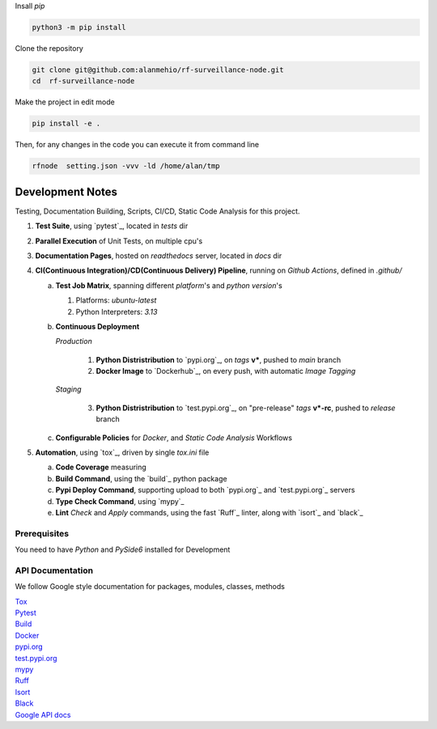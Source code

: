 
| Insall `pip` 
 
.. code-block:: shell

    python3 -m pip install 


| Clone the repository 

.. code-block:: shell

    git clone git@github.com:alanmehio/rf-surveillance-node.git
    cd  rf-surveillance-node

| Make the project in edit mode  

.. code-block:: shell

    pip install -e .

Then, for any changes in the code you can execute it from command line

.. code-block:: shell

   rfnode  setting.json -vvv -ld /home/alan/tmp
    


Development Notes
~~~~~~~~~~~~~~~~~
Testing, Documentation Building, Scripts, CI/CD, Static Code Analysis for this project.

1. **Test Suite**, using `pytest`_, located in `tests` dir
2. **Parallel Execution** of Unit Tests, on multiple cpu's
3. **Documentation Pages**, hosted on `readthedocs` server, located in `docs` dir
4. **CI(Continuous Integration)/CD(Continuous Delivery) Pipeline**, running on `Github Actions`, defined in `.github/`

   a. **Test Job Matrix**, spanning different `platform`'s and `python version`'s

      1. Platforms: `ubuntu-latest`
      2. Python Interpreters:  `3.13`
   b. **Continuous Deployment**
   
      `Production`
      
         1. **Python Distristribution** to `pypi.org`_, on `tags` **v***, pushed to `main` branch
         2. **Docker Image** to `Dockerhub`_, on every push, with automatic `Image Tagging`
      
      `Staging`

         3. **Python Distristribution** to `test.pypi.org`_, on "pre-release" `tags` **v*-rc**, pushed to `release` branch

   c. **Configurable Policies** for `Docker`, and `Static Code Analysis` Workflows
5. **Automation**, using `tox`_, driven by single `tox.ini` file

   a. **Code Coverage** measuring
   b. **Build Command**, using the `build`_ python package
   c. **Pypi Deploy Command**, supporting upload to both `pypi.org`_ and `test.pypi.org`_ servers
   d. **Type Check Command**, using `mypy`_
   e. **Lint** *Check* and `Apply` commands, using the fast `Ruff`_ linter, along with `isort`_ and `black`_


Prerequisites
-------------

You need to have `Python` and  `PySide6`  installed for Development

API Documentation
-----------------
We follow Google style documentation for packages, modules, classes, methods 

.. LINKS

| `Tox <https://tox.wiki/en/latest/>`__ 

| `Pytest <https://docs.pytest.org/en/7.1.x/>`__ 

| `Build <https://github.com/pypa/build>`__ 

| `Docker <https://hub.docker.com/>`__ 

| `pypi.org <https://pypi.org/>`__ 

| `test.pypi.org <https://test.pypi.org/>`__ 

| `mypy <https://mypy.readthedocs.io/en/stable/>`__ 

| `Ruff <https://docs.astral.sh/ruff/>`__ 

| `Isort <https://pycqa.github.io/isort/>`__ 

| `Black <https://black.readthedocs.io/en/stable/>`__ 

| `Google API docs <https://www.sphinx-doc.org/en/master/usage/extensions/example_google.html>`__ 

